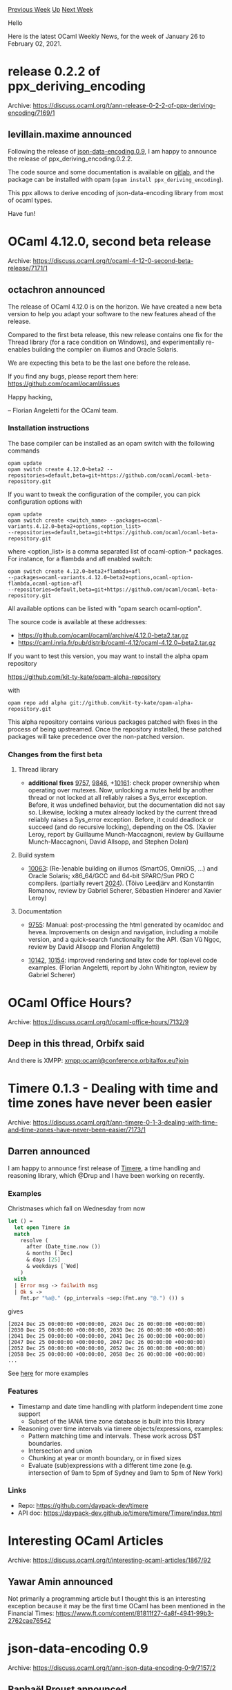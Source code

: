 #+OPTIONS: ^:nil
#+OPTIONS: html-postamble:nil
#+OPTIONS: num:nil
#+OPTIONS: toc:nil
#+OPTIONS: author:nil
#+HTML_HEAD: <style type="text/css">#table-of-contents h2 { display: none } .title { display: none } .authorname { text-align: right }</style>
#+HTML_HEAD: <style type="text/css">.outline-2 {border-top: 1px solid black;}</style>
#+TITLE: OCaml Weekly News
[[https://alan.petitepomme.net/cwn/2021.01.26.html][Previous Week]] [[https://alan.petitepomme.net/cwn/index.html][Up]] [[https://alan.petitepomme.net/cwn/2021.02.09.html][Next Week]]

Hello

Here is the latest OCaml Weekly News, for the week of January 26 to February 02, 2021.

#+TOC: headlines 1


* release 0.2.2 of ppx_deriving_encoding
:PROPERTIES:
:CUSTOM_ID: 1
:END:
Archive: https://discuss.ocaml.org/t/ann-release-0-2-2-of-ppx-deriving-encoding/7169/1

** levillain.maxime announced


Following the release of [[https://discuss.ocaml.org/t/ann-json-data-encoding-0-9/7157][json-data-encoding.0.9]], I am
happy to announce the release of ppx_deriving_encoding.0.2.2.

The code source and some documentation is available on [[https://gitlab.com/o-labs/ppx_deriving_encoding][gitlab]], and
the package can be installed with opam (~opam install ppx_deriving_encoding~).

This ppx allows to derive encoding of json-data-encoding library from most of ocaml types.

Have fun!
      



* OCaml 4.12.0, second beta release
:PROPERTIES:
:CUSTOM_ID: 2
:END:
Archive: https://discuss.ocaml.org/t/ocaml-4-12-0-second-beta-release/7171/1

** octachron announced


The release of OCaml 4.12.0 is on the horizon. We have created a new beta
version to help you adapt your software to the new features ahead of the release.

Compared to the first beta release, this new release contains one fix for the
Thread library (for a race condition on Windows), and experimentally re-enables
building the compiler on illumos and Oracle Solaris.

We are expecting this beta to be the last one before the release.

If you find any bugs, please report them here:
 https://github.com/ocaml/ocaml/issues

Happy hacking,

-- Florian Angeletti for the OCaml team.

*** Installation instructions

The base compiler can be installed as an opam switch with the following commands
#+begin_src shell
opam update
opam switch create 4.12.0~beta2 --repositories=default,beta=git+https://github.com/ocaml/ocaml-beta-repository.git
#+end_src
If you want to tweak the configuration of the compiler, you can pick configuration options with
#+begin_src shell
opam update
opam switch create <switch_name> --packages=ocaml-variants.4.12.0~beta2+options,<option_list>
--repositories=default,beta=git+https://github.com/ocaml/ocaml-beta-repository.git
#+end_src
where <option_list> is a comma separated list of ocaml-option-* packages. For
instance, for a flambda and afl enabled switch:
#+begin_src shell
opam switch create 4.12.0~beta2+flambda+afl
--packages=ocaml-variants.4.12.0~beta2+options,ocaml-option-flambda,ocaml-option-afl
--repositories=default,beta=git+https://github.com/ocaml/ocaml-beta-repository.git
#+end_src
All available options can be listed with "opam search ocaml-option".

The source code is available at these addresses:

- https://github.com/ocaml/ocaml/archive/4.12.0-beta2.tar.gz
- https://caml.inria.fr/pub/distrib/ocaml-4.12/ocaml-4.12.0~beta2.tar.gz

If you want to test this version, you may want to install the alpha opam repository

https://github.com/kit-ty-kate/opam-alpha-repository

with
#+begin_src shell
opam repo add alpha git://github.com/kit-ty-kate/opam-alpha-repository.git
#+end_src
This alpha repository contains various packages patched with fixes in the
process of being upstreamed. Once the repository installed, these patched
packages will take precedence over the non-patched version.

*** Changes from the first beta

**** Thread library

- *additional fixes* [[https://github.com/ocaml/ocaml/issues/9757][9757]], [[https://github.com/ocaml/ocaml/issues/9846][9846]], +[[https://github.com/ocaml/ocaml/issues/10161][10161]]: check proper ownership when operating over mutexes. Now, unlocking a mutex held by another thread or not locked at all reliably raises a Sys_error exception.  Before, it was undefined behavior, but the documentation did not say so. Likewise, locking a mutex already locked by the current thread reliably raises a Sys_error exception.  Before, it could deadlock or succeed (and do recursive locking), depending on the OS. (Xavier Leroy, report by Guillaume Munch-Maccagnoni, review by Guillaume Munch-Maccagnoni, David Allsopp, and Stephen Dolan)

**** Build system

- [[https://github.com/ocaml/ocaml/issues/10063][10063]]: (Re-)enable building on illumos (SmartOS, OmniOS, ...) and Oracle Solaris; x86_64/GCC and 64-bit SPARC/Sun PRO C compilers. (partially revert [[https://github.com/ocaml/ocaml/issues/2024][2024]]). (Tõivo Leedjärv and Konstantin Romanov, review by Gabriel Scherer, Sébastien Hinderer and Xavier Leroy)

**** Documentation

- [[https://github.com/ocaml/ocaml/issues/9755][9755]]: Manual: post-processing the html generated by ocamldoc and hevea. Improvements on design and navigation, including a mobile version, and a quick-search functionality for the API. (San Vũ Ngọc, review by David Allsopp and Florian Angeletti)

- [[https://github.com/ocaml/ocaml/issues/10142][10142]], [[https://github.com/ocaml/ocaml/issues/10154][10154]]: improved rendering and latex code for toplevel code examples. (Florian Angeletti, report by John Whitington, review by Gabriel Scherer)
      



* OCaml Office Hours?
:PROPERTIES:
:CUSTOM_ID: 3
:END:
Archive: https://discuss.ocaml.org/t/ocaml-office-hours/7132/9

** Deep in this thread, Orbifx said


And there is XMPP: <xmpp:ocaml@conference.orbitalfox.eu?join>
      



* Timere 0.1.3 - Dealing with time and time zones have never been easier
:PROPERTIES:
:CUSTOM_ID: 4
:END:
Archive: https://discuss.ocaml.org/t/ann-timere-0-1-3-dealing-with-time-and-time-zones-have-never-been-easier/7173/1

** Darren announced


I am happy to announce first release of [[https://github.com/daypack-dev/timere][Timere]], a time handling and
reasoning library, which @Drup and I have been working on recently.

*** Examples
Christmases which fall on Wednesday from now
#+begin_src ocaml
let () =
  let open Timere in
  match
    resolve (
      after (Date_time.now ())
      & months [`Dec]
      & days [25]
      & weekdays [`Wed]
    )
  with
  | Error msg -> failwith msg
  | Ok s ->
    Fmt.pr "%a@." (pp_intervals ~sep:(Fmt.any "@.") ()) s
#+end_src
gives
#+begin_example
[2024 Dec 25 00:00:00 +00:00:00, 2024 Dec 26 00:00:00 +00:00:00)
[2030 Dec 25 00:00:00 +00:00:00, 2030 Dec 26 00:00:00 +00:00:00)
[2041 Dec 25 00:00:00 +00:00:00, 2041 Dec 26 00:00:00 +00:00:00)
[2047 Dec 25 00:00:00 +00:00:00, 2047 Dec 26 00:00:00 +00:00:00)
[2052 Dec 25 00:00:00 +00:00:00, 2052 Dec 26 00:00:00 +00:00:00)
[2058 Dec 25 00:00:00 +00:00:00, 2058 Dec 26 00:00:00 +00:00:00)
...
#+end_example

See [[https://github.com/daypack-dev/timere/tree/main/examples][here]] for more examples

*** Features
- Timestamp and date time handling with platform independent time zone support
  - Subset of the IANA time zone database is built into this library
- Reasoning over time intervals via timere objects/expressions, examples:
  - Pattern matching time and intervals. These work across DST boundaries.
  - Intersection and union
  - Chunking at year or month boundary, or in fixed sizes
  - Evaluate (sub)expressions with a different time zone (e.g. intersection of 9am to 5pm of Sydney and 9am to 5pm of New York)

*** Links
- Repo: https://github.com/daypack-dev/timere
- API doc: https://daypack-dev.github.io/timere/timere/Timere/index.html
      



* Interesting OCaml Articles
:PROPERTIES:
:CUSTOM_ID: 5
:END:
Archive: https://discuss.ocaml.org/t/interesting-ocaml-articles/1867/92

** Yawar Amin announced


Not primarily a programming article but I thought this is an interesting exception because it may be the first time
OCaml has been mentioned in the Financial Times: https://www.ft.com/content/81811f27-4a8f-4941-99b3-2762cae76542
      



* json-data-encoding 0.9
:PROPERTIES:
:CUSTOM_ID: 6
:END:
Archive: https://discuss.ocaml.org/t/ann-json-data-encoding-0-9/7157/2

** Raphaël Proust announced


On behalf of Nomadic Labs, it is my pleasure to release json-data-encoding.0.9.1. The code of this packaging-fix
release is identical to the recent json-data-encoding.0.9 but the license information has been corrected.

The previous release had _LGPL with linking exception_ headers in the source files, LICENSE file in the repository,
and license field in the opam file. However, the code was actually under MIT as per agreement of the copyright
holders. Release 0.9.1 has the correct license headers, LICENSE file and license field in the opam files.

The code of 0.9/0.9.1 is in dual license. Future releases will be under MIT license only.
      



* ocamlearlybird 1.0.0 beta1
:PROPERTIES:
:CUSTOM_ID: 7
:END:
Archive: https://discuss.ocaml.org/t/ann-ocamlearlybird-1-0-0-beta1/7180/1

** 文宇祥 announced


I'm pleased to annonce that [[https://github.com/hackwaly/ocamlearlybird][ocamlearlybird]] 1.0.0~beta1 just released.
Will soon be available on opam.

This is a big step that we toward 1.0.0. We solved lots of issues and tested with realy ocaml projects such as utop,
ocamlformat, and so on. And certainly, it can debug ocamlearlybird itself.

Try yourself!

*** NOTES.
- New version only support OCaml 4.11. If you need other versions support, please let me know.
- Dune-release do not support ~1.0.0~beta1~ version string. So we released 1.0.0 as 1.0.0~beta1 on opam.

*** KNOWN ISSUES:
- Continue run command may hit on last removed breakpoint once when debug utop.
      

** 文宇祥


Since the post has edited over 3 times. I can't edit it anyway. I uploaded demo video here:

[[https://media.githubusercontent.com/media/hackwaly/ocamlearlybird/master/_assets/utop.webp][Debug utop]]
      



* Cmdliner cheatsheet
:PROPERTIES:
:CUSTOM_ID: 8
:END:
Archive: https://discuss.ocaml.org/t/cmdliner-cheatsheet/7185/1

** Martin Jambon announced


As a follow-up to [[https://discuss.ocaml.org/t/what-are-some-libraries-you-almost-always-use/7165/17?u=mjambon][an earlier
conversation]], I made a
[[https://github.com/mjambon/cmdliner-cheatsheet][cheatsheet and a template]] for using cmdliner by @dbuenzli. It was
done quickly and I don't know everything about cmdliner, so please let me know if you see mistakes.
      

** Christian Lindig then said


Good to see this. I believe a common use case is to add are sub commands as popularised by ~git~. It looks like this
in my code:

#+begin_src ocaml
module C = Cmdliner

let report =
  let doc = "generate HTML or JSON report for an outing" in
  let man = ..   in
  C.Term.
    (ret (const make $ common_options $ json $ path), info "report" ~doc ~man)

let default =
  let help = `Help (`Pager, None) in
  let doc = "GPS analysis for rowers" in
 C.Term.(ret @@ const help, info "eightplus" ~doc ~man)

let cmds = [ export; report; topspeed; debug; summary; help ]
let main () = C.Term.(eval_choice default cmds |> exit)
let () = if !Sys.interactive then () else main ()
#+end_src
      

** Martin Jambon later said


I just added a demo/template for subcommand handling. There are now [[https://github.com/mjambon/cmdliner-cheatsheet/tree/main/src][two demo
programs]]. One is focused on the different kinds of
arguments and the other one on subcommands.
      

** Shon also replied


In this same vein, I've been compiling "executable notes" whenever I find myself needing a certain Cmdlner recipe. I
took took these recent discussion as an occasion to document the module a bit: https://github.com/shonfeder/kwdcmd

The aim is to provide "self-documenting" constructors that encode the composition of common CLI terms into module
namespaces, labeled args, and type aliases. The hope being that I can have the type signature of a combinator give me
all the hints I need to avoid having to look up the documentation every time :laughing:

It's just a very rough (and quite imperfect) collection of idioms I've found useful, but it could be worth a look!
When i get a chance, I hope to look through your cheat sheet to make sure I have a representative constructor for
each idiom you've documented.
      



* containers 3.2
:PROPERTIES:
:CUSTOM_ID: 9
:END:
Archive: https://discuss.ocaml.org/t/ann-containers-3-2/7196/1

** Simon Cruanes announced


I'm happy to announce that containers 3.2 has just been
[[https://github.com/c-cube/ocaml-containers/releases/tag/v3.2][released]]. It should arrive on opam soon. It notably
contains an ~Either~ compatibility wrapper, more formatting functions, list functions, and a bunch of fixes. Many
thanks to @darrenldl for contributing some initial fuzzing support.
      



* OCaml Café: Thu, Feb 11 @ 7pm (U.S. Central)
:PROPERTIES:
:CUSTOM_ID: 10
:END:
Archive: https://discuss.ocaml.org/t/ocaml-cafe-thu-feb-11-7pm-u-s-central/7197/1

** Claude Jager-Rubinson announced


Join us with your questions about the OCaml language, or just to hang out with the OCaml community. Especially geared
toward new and intermediate users, experienced OCaml developers will be available to answer your questions about the
language and ecosystem.

Whether you’re still trying to make sense of currying or can spot non-tail-recursive code from across the room, we
hope that you’ll join us on Thursday, February 11 at 7pm (U.S. Central time). Meeting info and additional details can
be found at [[https://hfpug.org][https://hfpug.org]].
      



* Dependency graph of some OCaml source files
:PROPERTIES:
:CUSTOM_ID: 11
:END:
Archive: https://discuss.ocaml.org/t/dependency-graph-of-some-ocaml-source-files/7198/6

** Deep in this thread, Jun FURUSE said


You may be interested in [[https://gitlab.com/camlspotter/cmgraph][cmgraph]] which scrapes the compiled modules
(~*.cmi/*.cmo/*.cmx~) instead of the source code.  It needs no compilation switch options since it does not scrape
source code.
      



* Other OCaml News
:PROPERTIES:
:CUSTOM_ID: 12
:END:
** From the ocamlcore planet blog


Here are links from many OCaml blogs aggregated at [[http://ocaml.org/community/planet/][OCaml Planet]].

- [[https://tarides.com/blog/2021-01-26-recent-and-upcoming-changes-to-merlin][Recent and upcoming changes to Merlin]]
- [[https://hannes.nqsb.io/Posts/NGI][The road ahead for MirageOS in 2021]]
- [[https://www.ocamlpro.com/2021/01/22/release-of-alt-ergo-2-4-0/][Release of Alt-Ergo 2.4.0]]
      



* Old CWN
:PROPERTIES:
:UNNUMBERED: t
:END:

If you happen to miss a CWN, you can [[mailto:alan.schmitt@polytechnique.org][send me a message]] and I'll mail it to you, or go take a look at [[https://alan.petitepomme.net/cwn/][the archive]] or the [[https://alan.petitepomme.net/cwn/cwn.rss][RSS feed of the archives]].

If you also wish to receive it every week by mail, you may subscribe [[http://lists.idyll.org/listinfo/caml-news-weekly/][online]].

#+BEGIN_authorname
[[https://alan.petitepomme.net/][Alan Schmitt]]
#+END_authorname
